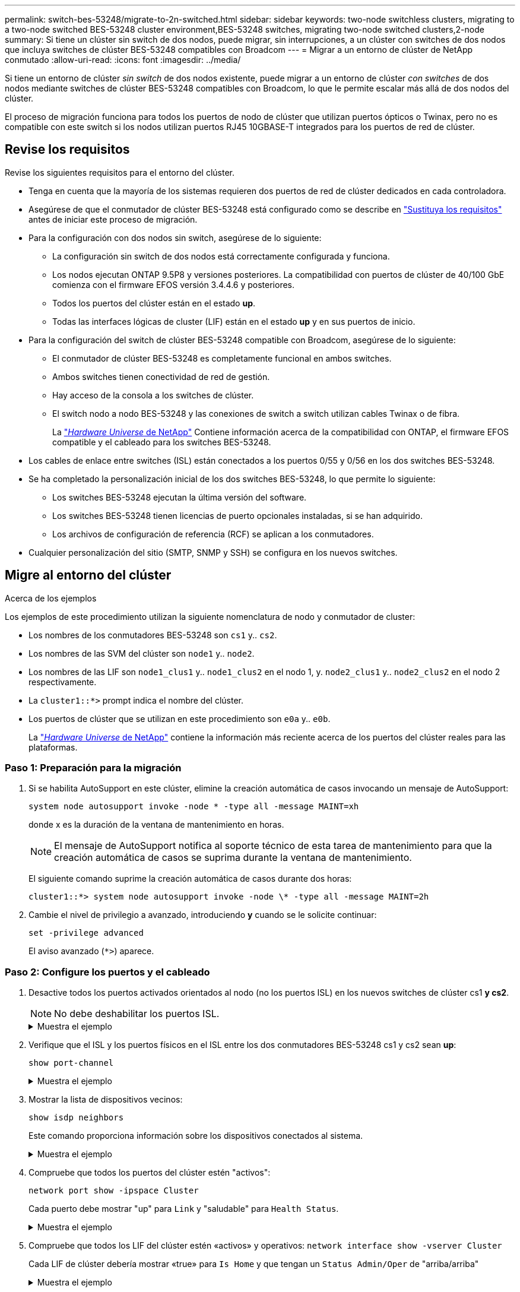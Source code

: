 ---
permalink: switch-bes-53248/migrate-to-2n-switched.html 
sidebar: sidebar 
keywords: two-node switchless clusters, migrating to a two-node switched BES-53248 cluster environment,BES-53248 switches, migrating two-node switched clusters,2-node 
summary: Si tiene un clúster sin switch de dos nodos, puede migrar, sin interrupciones, a un clúster con switches de dos nodos que incluya switches de clúster BES-53248 compatibles con Broadcom 
---
= Migrar a un entorno de clúster de NetApp conmutado
:allow-uri-read: 
:icons: font
:imagesdir: ../media/


[role="lead"]
Si tiene un entorno de clúster _sin switch_ de dos nodos existente, puede migrar a un entorno de clúster _con switches_ de dos nodos mediante switches de clúster BES-53248 compatibles con Broadcom, lo que le permite escalar más allá de dos nodos del clúster.

El proceso de migración funciona para todos los puertos de nodo de clúster que utilizan puertos ópticos o Twinax, pero no es compatible con este switch si los nodos utilizan puertos RJ45 10GBASE-T integrados para los puertos de red de clúster.



== Revise los requisitos

Revise los siguientes requisitos para el entorno del clúster.

* Tenga en cuenta que la mayoría de los sistemas requieren dos puertos de red de clúster dedicados en cada controladora.
* Asegúrese de que el conmutador de clúster BES-53248 está configurado como se describe en link:replace-switch-reqs.html["Sustituya los requisitos"] antes de iniciar este proceso de migración.
* Para la configuración con dos nodos sin switch, asegúrese de lo siguiente:
+
** La configuración sin switch de dos nodos está correctamente configurada y funciona.
** Los nodos ejecutan ONTAP 9.5P8 y versiones posteriores. La compatibilidad con puertos de clúster de 40/100 GbE comienza con el firmware EFOS versión 3.4.4.6 y posteriores.
** Todos los puertos del clúster están en el estado *up*.
** Todas las interfaces lógicas de cluster (LIF) están en el estado *up* y en sus puertos de inicio.


* Para la configuración del switch de clúster BES-53248 compatible con Broadcom, asegúrese de lo siguiente:
+
** El conmutador de clúster BES-53248 es completamente funcional en ambos switches.
** Ambos switches tienen conectividad de red de gestión.
** Hay acceso de la consola a los switches de clúster.
** El switch nodo a nodo BES-53248 y las conexiones de switch a switch utilizan cables Twinax o de fibra.
+
La https://hwu.netapp.com/Home/Index["_Hardware Universe_ de NetApp"^] Contiene información acerca de la compatibilidad con ONTAP, el firmware EFOS compatible y el cableado para los switches BES-53248.



* Los cables de enlace entre switches (ISL) están conectados a los puertos 0/55 y 0/56 en los dos switches BES-53248.
* Se ha completado la personalización inicial de los dos switches BES-53248, lo que permite lo siguiente:
+
** Los switches BES-53248 ejecutan la última versión del software.
** Los switches BES-53248 tienen licencias de puerto opcionales instaladas, si se han adquirido.
** Los archivos de configuración de referencia (RCF) se aplican a los conmutadores.


* Cualquier personalización del sitio (SMTP, SNMP y SSH) se configura en los nuevos switches.




== Migre al entorno del clúster

.Acerca de los ejemplos
Los ejemplos de este procedimiento utilizan la siguiente nomenclatura de nodo y conmutador de cluster:

* Los nombres de los conmutadores BES-53248 son `cs1` y.. `cs2`.
* Los nombres de las SVM del clúster son `node1` y.. `node2`.
* Los nombres de las LIF son `node1_clus1` y.. `node1_clus2` en el nodo 1, y. `node2_clus1` y.. `node2_clus2` en el nodo 2 respectivamente.
* La `cluster1::*>` prompt indica el nombre del clúster.
* Los puertos de clúster que se utilizan en este procedimiento son `e0a` y.. `e0b`.
+
La https://hwu.netapp.com/Home/Index["_Hardware Universe_ de NetApp"^] contiene la información más reciente acerca de los puertos del clúster reales para las plataformas.





=== Paso 1: Preparación para la migración

. Si se habilita AutoSupport en este clúster, elimine la creación automática de casos invocando un mensaje de AutoSupport:
+
`system node autosupport invoke -node * -type all -message MAINT=xh`

+
donde x es la duración de la ventana de mantenimiento en horas.

+

NOTE: El mensaje de AutoSupport notifica al soporte técnico de esta tarea de mantenimiento para que la creación automática de casos se suprima durante la ventana de mantenimiento.

+
El siguiente comando suprime la creación automática de casos durante dos horas:

+
[listing]
----
cluster1::*> system node autosupport invoke -node \* -type all -message MAINT=2h
----
. Cambie el nivel de privilegio a avanzado, introduciendo *y* cuando se le solicite continuar:
+
`set -privilege advanced`

+
El aviso avanzado (`*>`) aparece.





=== Paso 2: Configure los puertos y el cableado

. Desactive todos los puertos activados orientados al nodo (no los puertos ISL) en los nuevos switches de clúster cs1 *y cs2*.
+

NOTE: No debe deshabilitar los puertos ISL.

+
.Muestra el ejemplo
[%collapsible]
====
En el siguiente ejemplo se muestra que los puertos 1 a 16 que están orientados al nodo están deshabilitados en el switch cs1:

[listing, subs="+quotes"]
----
(cs1)# *configure*
(cs1)(Config)# *interface 0/1-0/16*
(cs1)(Interface 0/1-0/16)# *shutdown*
(cs1)(Interface 0/1-0/16)# *exit*
(cs1)(Config)# *exit*
----
====
. Verifique que el ISL y los puertos físicos en el ISL entre los dos conmutadores BES-53248 cs1 y cs2 sean *up*:
+
`show port-channel`

+
.Muestra el ejemplo
[%collapsible]
====
En el siguiente ejemplo se muestra que los puertos ISL están *up* en el switch cs1:

[listing, subs="+quotes"]
----
(cs1)# *show port-channel 1/1*
Local Interface................................ 1/1
Channel Name................................... Cluster-ISL
Link State..................................... Up
Admin Mode..................................... Enabled
Type........................................... Dynamic
Port channel Min-links......................... 1
Load Balance Option............................ 7
(Enhanced hashing mode)

Mbr    Device/       Port       Port
Ports  Timeout       Speed      Active
------ ------------- ---------  -------
0/55   actor/long    100G Full  True
       partner/long
0/56   actor/long    100G Full  True
       partner/long
(cs1) #
----
El siguiente ejemplo muestra que los puertos ISL están *up* en el conmutador cs2:

[listing, subs="+quotes"]
----
(cs2)# *show port-channel 1/1*
Local Interface................................ 1/1
Channel Name................................... Cluster-ISL
Link State..................................... Up
Admin Mode..................................... Enabled
Type........................................... Dynamic
Port channel Min-links......................... 1
Load Balance Option............................ 7
(Enhanced hashing mode)

Mbr    Device/       Port       Port
Ports  Timeout       Speed      Active
------ ------------- ---------  -------
0/55   actor/long    100G Full  True
       partner/long
0/56   actor/long    100G Full  True
       partner/long
----
====
. Mostrar la lista de dispositivos vecinos:
+
`show isdp neighbors`

+
Este comando proporciona información sobre los dispositivos conectados al sistema.

+
.Muestra el ejemplo
[%collapsible]
====
En el siguiente ejemplo se enumeran los dispositivos vecinos del conmutador cs1:

[listing, subs="+quotes"]
----
(cs1)# *show isdp neighbors*

Capability Codes: R - Router, T - Trans Bridge, B - Source Route Bridge,
                  S - Switch, H - Host, I - IGMP, r - Repeater
Device ID      Intf     Holdtime  Capability   Platform    Port ID
-------------- -------- --------- ------------ ----------- ---------
cs2            0/55     176       R            BES-53248   0/55
cs2            0/56     176       R            BES-53248   0/56
----
En el siguiente ejemplo se enumeran los dispositivos vecinos en el conmutador cs2:

[listing, subs="+quotes"]
----
(cs2)# *show isdp neighbors*

Capability Codes: R - Router, T - Trans Bridge, B - Source Route Bridge,
                  S - Switch, H - Host, I - IGMP, r - Repeater
Device ID      Intf     Holdtime  Capability   Platform    Port ID
-------------- -------- --------- ------------ ----------- ---------
cs2            0/55     176       R            BES-53248   0/55
cs2            0/56     176       R            BES-53248   0/56
----
====
. Compruebe que todos los puertos del clúster estén "activos":
+
`network port show -ipspace Cluster`

+
Cada puerto debe mostrar "up" para `Link` y "saludable" para `Health Status`.

+
.Muestra el ejemplo
[%collapsible]
====
[listing, subs="+quotes"]
----
cluster1::*> *network port show -ipspace Cluster*

Node: node1

                                                  Speed(Mbps) Health
Port      IPspace      Broadcast Domain Link MTU  Admin/Oper  Status
--------- ------------ ---------------- ---- ---- ----------- --------
e0a       Cluster      Cluster          up   9000  auto/10000 healthy
e0b       Cluster      Cluster          up   9000  auto/10000 healthy

Node: node2

                                                  Speed(Mbps) Health
Port      IPspace      Broadcast Domain Link MTU  Admin/Oper  Status
--------- ------------ ---------------- ---- ---- ----------- --------
e0a       Cluster      Cluster          up   9000  auto/10000 healthy
e0b       Cluster      Cluster          up   9000  auto/10000 healthy
----
====
. Compruebe que todos los LIF del clúster estén «activos» y operativos: `network interface show -vserver Cluster`
+
Cada LIF de clúster debería mostrar «true» para `Is Home` y que tengan un `Status Admin/Oper` de "arriba/arriba"

+
.Muestra el ejemplo
[%collapsible]
====
[listing, subs="+quotes"]
----
cluster1::*> *network interface show -vserver Cluster*

            Logical    Status     Network            Current       Current Is
Vserver     Interface  Admin/Oper Address/Mask       Node          Port    Home
----------- ---------- ---------- ------------------ ------------- ------- -----
Cluster
            node1_clus1  up/up    169.254.209.69/16  node1         e0a     true
            node1_clus2  up/up    169.254.49.125/16  node1         e0b     true
            node2_clus1  up/up    169.254.47.194/16  node2         e0a     true
            node2_clus2  up/up    169.254.19.183/16  node2         e0b     true
----
====
. Compruebe que `auto-revert` Está habilitado en todos los LIF de clúster: `network interface show -vserver Cluster -fields auto-revert`
+
.Muestra el ejemplo
[%collapsible]
====
[listing, subs="+quotes"]
----
cluster1::*> *network interface show -vserver Cluster -fields auto-revert*

          Logical
Vserver   Interface     Auto-revert
--------- ------------- ------------
Cluster
          node1_clus1   true
          node1_clus2   true
          node2_clus1   true
          node2_clus2   true
----
====
. Desconecte el cable del puerto del clúster e0a del nodo 1 y, a continuación, conecte e0a al puerto 1 del switch del clúster cs1 mediante el cableado adecuado compatible con los switches BES-53248.
+
La https://hwu.netapp.com/Home/Index["_Hardware Universe_ de NetApp"^] contiene más información sobre el cableado.

. Desconecte el cable del puerto e0a del clúster en el nodo 2 y, a continuación, conecte e0a al puerto 2 del switch del clúster cs1 mediante el cableado adecuado compatible con los switches BES-53248.
. Habilite todos los puertos orientados al nodo en el switch de clúster cs1.
+
.Muestra el ejemplo
[%collapsible]
====
El siguiente ejemplo muestra que los puertos 1 a 16 están habilitados en el conmutador cs1:

[listing, subs="+quotes"]
----
(cs1)# *configure*
(cs1)(Config)# *interface 0/1-0/16*
(cs1)(Interface 0/1-0/16)# *no shutdown*
(cs1)(Interface 0/1-0/16)# *exit*
(cs1)(Config)# *exit*
----
====
. Compruebe que todas las LIF del clúster estén en funcionamiento, operativas y se muestren como `true` para `Is Home`:
+
`network interface show -vserver Cluster`

+
.Muestra el ejemplo
[%collapsible]
====
En el ejemplo siguiente, se muestra que todas las LIF están activas en los nodos 1 y 2, y eso `Is Home` los resultados son `true`:

[listing, subs="+quotes"]
----
cluster1::*> *network interface show -vserver Cluster*

         Logical      Status     Network            Current     Current Is
Vserver  Interface    Admin/Oper Address/Mask       Node        Port    Home
-------- ------------ ---------- ------------------ ----------- ------- ----
Cluster
         node1_clus1  up/up      169.254.209.69/16  node1       e0a     true
         node1_clus2  up/up      169.254.49.125/16  node1       e0b     true
         node2_clus1  up/up      169.254.47.194/16  node2       e0a     true
         node2_clus2  up/up      169.254.19.183/16  node2       e0b     true
----
====
. Muestra información sobre el estado de los nodos en el clúster:
+
`cluster show`

+
.Muestra el ejemplo
[%collapsible]
====
En el siguiente ejemplo se muestra información sobre el estado y la elegibilidad de los nodos en el clúster:

[listing, subs="+quotes"]
----
cluster1::*> *cluster show*

Node                 Health  Eligibility   Epsilon
-------------------- ------- ------------  ------------
node1                true    true          false
node2                true    true          false
----
====
. Desconecte el cable del puerto e0b del clúster en el nodo 1 y, a continuación, conecte e0b al puerto 1 del switch cs2 del clúster mediante el cableado adecuado compatible con los switches BES-53248.
. Desconecte el cable del puerto e0b del clúster en el nodo 2 y, a continuación, conecte e0b al puerto 2 del switch del clúster cs2 mediante el cableado adecuado compatible con los switches BES-53248.
. Habilite todos los puertos orientados al nodo en el switch de clúster cs2.
+
.Muestra el ejemplo
[%collapsible]
====
El siguiente ejemplo muestra que los puertos 1 a 16 están habilitados en el conmutador cs2:

[listing, subs="+quotes"]
----
(cs2)# *configure*
(cs2)(Config)# *interface 0/1-0/16*
(cs2)(Interface 0/1-0/16)# *no shutdown*
(cs2)(Interface 0/1-0/16)# *exit*
(cs2)(Config)# *exit*
----
====
. Compruebe que todos los puertos del clúster están *up*:
+
`network port show -ipspace Cluster`

+
.Muestra el ejemplo
[%collapsible]
====
En el siguiente ejemplo, se muestra que todos los puertos del clúster están *up* en los nodos 1 y 2:

[listing, subs="+quotes"]
----
cluster1::*> *network port show -ipspace Cluster*

Node: node1
                                                                       Ignore
                                                  Speed(Mbps) Health   Health
Port      IPspace      Broadcast Domain Link MTU  Admin/Oper  Status   Status
--------- ------------ ---------------- ---- ---- ----------- -------- ------
e0a       Cluster      Cluster          up   9000  auto/10000 healthy  false
e0b       Cluster      Cluster          up   9000  auto/10000 healthy  false

Node: node2
                                                                       Ignore
                                                  Speed(Mbps) Health   Health
Port      IPspace      Broadcast Domain Link MTU  Admin/Oper  Status   Status
--------- ------------ ---------------- ---- ---- ----------- -------- ------
e0a       Cluster      Cluster          up   9000  auto/10000 healthy  false
e0b       Cluster      Cluster          up   9000  auto/10000 healthy  false
----
====




=== Paso 3: Verificar la configuración

. Compruebe que se muestran todas las interfaces `true` para `Is Home`:
+
`network interface show -vserver Cluster`

+

NOTE: Esto puede tardar varios minutos en completarse.

+
.Muestra el ejemplo
[%collapsible]
====
En el ejemplo siguiente, se muestra que todas las LIF están activas en los nodos 1 y 2, y eso `Is Home` los resultados son `true`:

[listing, subs="+quotes"]
----
cluster1::*> *network interface show -vserver Cluster*

          Logical      Status     Network            Current    Current Is
Vserver   Interface    Admin/Oper Address/Mask       Node       Port    Home
--------- ------------ ---------- ------------------ ---------- ------- ----
Cluster
          node1_clus1  up/up      169.254.209.69/16  node1      e0a     true
          node1_clus2  up/up      169.254.49.125/16  node1      e0b     true
          node2_clus1  up/up      169.254.47.194/16  node2      e0a     true
          node2_clus2  up/up      169.254.19.183/16  node2      e0b     true
----
====
. Compruebe que ambos nodos tengan una conexión cada uno con cada switch:
+
`show isdp neighbors`

+
.Muestra el ejemplo
[%collapsible]
====
En el siguiente ejemplo, se muestran los resultados adecuados para ambos switches:

[listing, subs="+quotes"]
----
(cs1)# *show isdp neighbors*

Capability Codes: R - Router, T - Trans Bridge, B - Source Route Bridge,
                  S - Switch, H - Host, I - IGMP, r - Repeater
Device ID      Intf         Holdtime  Capability   Platform -- Port ID
-------------- ------------ --------- ------------ ----------- ----------
node1          0/1          175       H            FAS2750     e0a
node2          0/2          157       H            FAS2750     e0a
cs2            0/55         178       R            BES-53248   0/55
cs2            0/56         178       R            BES-53248   0/56


(cs2)# *show isdp neighbors*

Capability Codes: R - Router, T - Trans Bridge, B - Source Route Bridge,
                  S - Switch, H - Host, I - IGMP, r - Repeater
Device ID      Intf         Holdtime  Capability   Platform    Port ID
-------------- ------------ --------- ------------ ----------- ------------
node1          0/1          137       H            FAS2750     e0b
node2          0/2          179       H            FAS2750     e0b
cs1            0/55         175       R            BES-53248   0/55
cs1            0/56         175       R            BES-53248   0/56
----
====
. Muestra información sobre los dispositivos de red detectados en el clúster:
+
`network device-discovery show -protocol cdp`

+
.Muestra el ejemplo
[%collapsible]
====
[listing, subs="+quotes"]
----
cluster1::*> *network device-discovery show -protocol cdp*
Node/       Local  Discovered
Protocol    Port   Device (LLDP: ChassisID)  Interface         Platform
----------- ------ ------------------------- ----------------  ----------------
node2      /cdp
            e0a    cs1                       0/2               BES-53248
            e0b    cs2                       0/2               BES-53248
node1      /cdp
            e0a    cs1                       0/1               BES-53248
            e0b    cs2                       0/1               BES-53248
----
====
. Compruebe que la configuración está desactivada:
+
`network options switchless-cluster show`

+

NOTE: El comando puede tardar varios minutos en completarse. Espere a que se anuncie la duración de 3 minutos.

+
La `false` el resultado del ejemplo siguiente muestra que las opciones de configuración están deshabilitadas:

+
[listing, subs="+quotes"]
----
cluster1::*> *network options switchless-cluster show*
Enable Switchless Cluster: false
----
. Compruebe el estado de los miembros del nodo en el clúster:
+
`cluster show`

+
.Muestra el ejemplo
[%collapsible]
====
En el siguiente ejemplo se muestra información sobre el estado y la elegibilidad de los nodos en el clúster:

[listing, subs="+quotes"]
----
cluster1::*> *cluster show*

Node                 Health  Eligibility   Epsilon
-------------------- ------- ------------  --------
node1                true    true          false
node2                true    true          false
----
====
. Compruebe que la red de clúster tiene conectividad completa mediante el comando:
+
`cluster ping-cluster -node _node-name_`

+
.Muestra el ejemplo
[%collapsible]
====
[listing, subs="+quotes"]
----
cluster1::*> *cluster ping-cluster -node local*

Host is node2
Getting addresses from network interface table...
Cluster node1_clus1 192.168.168.26 node1 e0a
Cluster node1_clus2 192.168.168.27 node1 e0b
Cluster node2_clus1 192.168.168.28 node2 e0a
Cluster node2_clus2 192.168.168.29 node2 e0b
Local = 192.168.168.28 192.168.168.29
Remote = 192.168.168.26 192.168.168.27
Cluster Vserver Id = 4294967293
Ping status:
....
Basic connectivity succeeds on 4 path(s)
Basic connectivity fails on 0 path(s)
................
Detected 1500 byte MTU on 4 path(s):
    Local 192.168.168.28 to Remote 192.168.168.26
    Local 192.168.168.28 to Remote 192.168.168.27
    Local 192.168.168.29 to Remote 192.168.168.26
    Local 192.168.168.29 to Remote 192.168.168.27
Larger than PMTU communication succeeds on 4 path(s)
RPC status:
2 paths up, 0 paths down (tcp check)
2 paths up, 0 paths down (udp check)
----
====
. Vuelva a cambiar el nivel de privilegio a admin:
+
`set -privilege admin`

. Si ha suprimido la creación automática de casos, rehabilitarla invocando un mensaje de AutoSupport:
+
`system node autosupport invoke -node * -type all -message MAINT=END`

+
.Muestra el ejemplo
[%collapsible]
====
[listing]
----
cluster1::*> system node autosupport invoke -node \* -type all -message MAINT=END
----
====
+
Para obtener más información, consulte: https://kb.netapp.com/Advice_and_Troubleshooting/Data_Storage_Software/ONTAP_OS/How_to_suppress_automatic_case_creation_during_scheduled_maintenance_windows["Artículo de la base de conocimientos de NetApp: Cómo impedir la creación automática de casos durante las ventanas de mantenimiento programado"^]



.El futuro
Una vez finalizada la migración, es posible que tenga que instalar el archivo de configuración necesario para admitir el Monitor de estado del conmutador de clúster (CSHM) para los switches de clúster BES-53248. Consulte link:configure-health-monitor.html["Instale el archivo de configuración del Monitor de estado del conmutador de clúster (CSHM)"] y.. link:configure-log-collection.html["Habilite la función de recogida de registros"].
